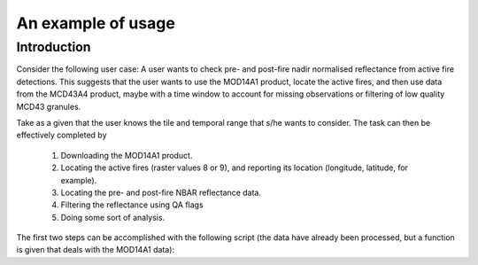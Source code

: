 An example of usage
===================

Introduction
------------

Consider the following user case: A user wants to check pre- and post-fire nadir normalised reflectance from active fire detections. This suggests that the user wants to use the MOD14A1 product, locate the active fires, and then use data from the MCD43A4 product, maybe with a time window to account for missing observations or filtering of low quality MCD43 granules.

Take as a given that the user knows the tile and temporal range that s/he wants to consider. The task can then be effectively completed by

    1. Downloading the MOD14A1 product.
    2. Locating the active fires (raster values 8 or 9), and reporting its location (longitude, latitude, for example).
    3. Locating the pre- and post-fire NBAR reflectance data.
    4. Filtering the reflectance using QA flags
    5. Doing some sort of analysis.

The first two steps can be accomplished with the following script (the data have already been processed, but a function is given that deals with the MOD14A1 data):

.. plot:: ./plot_af.py
   :include-source: